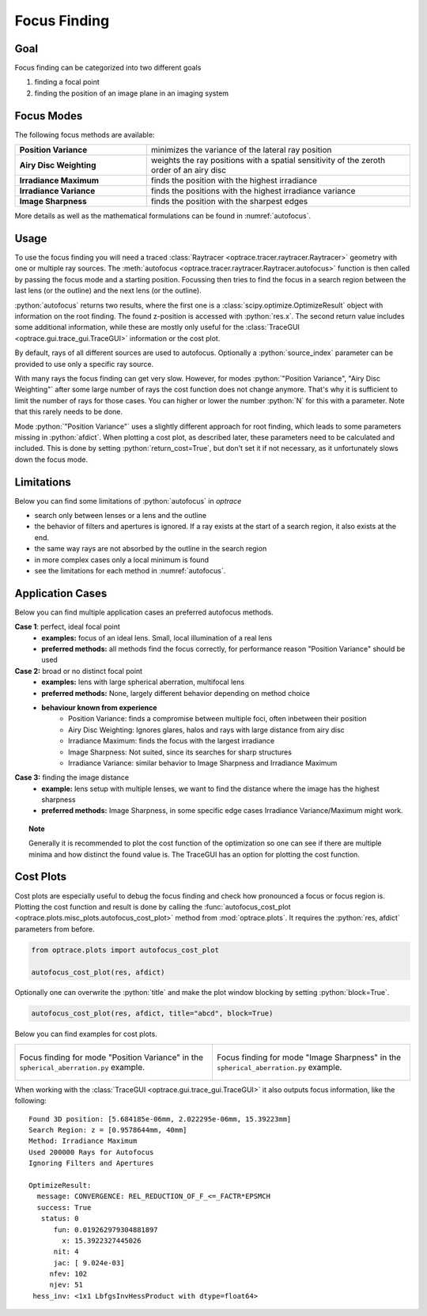 .. _usage_focus:

Focus Finding
-----------------------


.. role:: python(code)
  :language: python
  :class: highlight

.. testsetup:: *

   import optrace as ot
   ot.global_options.show_progressbar = False

   RT = ot.Raytracer(outline=[-1, 1, -1, 1, 0, 60])
   RS = ot.RaySource(ot.Point(), pos=[0, 0, 1])
   RT.add(RS)
   RS = ot.RaySource(ot.Point(), pos=[0, 0, 1])
   RT.add(RS)
   RT.trace(1000)


Goal
____________________

Focus finding can be categorized into two different goals

1. finding a focal point
2. finding the position of an image plane in an imaging system


Focus Modes
____________________

The following focus methods are available:

.. list-table::
   :widths: 200 400
   :align: left

   * - **Position Variance**
     - minimizes the variance of the lateral ray position
   * - **Airy Disc Weighting**
     - weights the ray positions with a spatial sensitivity of the zeroth order of an airy disc
   * - **Irradiance Maximum**
     - finds the position with the highest irradiance
   * - **Irradiance Variance**
     - finds the positions with the highest irradiance variance
   * - **Image Sharpness**
     - finds the position with the sharpest edges

More details as well as the mathematical formulations can be found in :numref:`autofocus`.


Usage
______________



To use the focus finding you will need a traced :class:`Raytracer <optrace.tracer.raytracer.Raytracer>` geometry with one or multiple ray sources.
The :meth:`autofocus <optrace.tracer.raytracer.Raytracer.autofocus>` function is then called by passing the focus mode and a starting position.
Focussing then tries to find the focus in a search region between the last lens (or the outline) and the next lens (or the outline).

.. testcode::

   res, afdict = RT.autofocus("Position Variance", 12.09)

:python:`autofocus` returns two results, where the first one is a :class:`scipy.optimize.OptimizeResult` object with information on the root finding. 
The found z-position is accessed with :python:`res.x`.
The second return value includes some additional information, while these are mostly only useful for the :class:`TraceGUI <optrace.gui.trace_gui.TraceGUI>` information or the cost plot.

By default, rays of all different sources are used to autofocus. Optionally a :python:`source_index` parameter can be provided to use only a specific ray source.

.. testcode::

   res, afdict = RT.autofocus("Position Variance", 12.09, source_index=1)


With many rays the focus finding can get very slow. However, for modes :python:`"Position Variance", "Airy Disc Weighting"` after some large number of rays the cost function does not change anymore. That's why it is sufficient to limit the number of rays for those cases.
You can higher or lower the number :python:`N` for this with a parameter. Note that this rarely needs to be done.

Mode :python:`"Position Variance"` uses a slightly different approach for root finding, which leads to some parameters missing in :python:`afdict`.
When plotting a cost plot, as described later, these parameters need to be calculated and included. This is done by setting :python:`return_cost=True`, but don't set it if not necessary, as it unfortunately slows down the focus mode.

.. testcode::

   res, afdict = RT.autofocus("Position Variance", 12.09, N=10000, return_cost=True)


Limitations
__________________


Below you can find some limitations of :python:`autofocus` in `optrace`

* search only between lenses or a lens and the outline
* the behavior of filters and apertures is ignored. If a ray exists at the start of a search region, it also exists at the end.
* the same way rays are not absorbed by the outline in the search region
* in more complex cases only a local minimum is found
* see the limitations for each method in :numref:`autofocus`. 

Application Cases
____________________

Below you can find multiple application cases an preferred autofocus methods.

**Case 1**: perfect, ideal focal point
 * **examples:** focus of an ideal lens. Small, local illumination of a real lens
 * **preferred methods:** all methods find the focus correctly, for performance reason "Position Variance" should be used

**Case 2:**  broad or no distinct focal point
 * **examples:** lens with large spherical aberration, multifocal lens
 * **preferred methods:** None, largely different behavior depending on method choice
 * **behaviour known from experience**
    * Position Variance: finds a compromise between multiple foci, often inbetween their position
    * Airy Disc Weighting: Ignores glares, halos and rays with large distance from airy disc
    * Irradiance Maximum: finds the focus with the largest irradiance
    * Image Sharpness: Not suited, since its searches for sharp structures
    * Irradiance Variance: similar behavior to Image Sharpness and Irradiance Maximum

**Case 3:** finding the image distance
 * **example:** lens setup with multiple lenses, we want to find the distance where the image has the highest sharpness
 * **preferred methods:** Image Sharpness, in some specific edge cases Irradiance Variance/Maximum might work.


.. topic:: Note

   Generally it is recommended to plot the cost function of the optimization so one can see if there are multiple minima and how distinct the found value is.
   The TraceGUI has an option for plotting the cost function.


.. _focus_cost_plot:

Cost Plots
___________________________

Cost plots are especially useful to debug the focus finding and check how pronounced a focus or focus region is.
Plotting the cost function and result is done by calling the :func:`autofocus_cost_plot <optrace.plots.misc_plots.autofocus_cost_plot>` method from :mod:`optrace.plots`.
It requires the :python:`res, afdict` parameters from before.

.. code-block:: python

   from optrace.plots import autofocus_cost_plot

   autofocus_cost_plot(res, afdict)


Optionally one can overwrite the :python:`title` and make the plot window blocking by setting :python:`block=True`.

.. code-block:: python

   autofocus_cost_plot(res, afdict, title="abcd", block=True)


Below you can find examples for cost plots.

.. list-table::

   * - .. figure:: ../images/af_debug_position_variance.svg
          :align: center
          :width: 450

          Focus finding for mode "Position Variance" in the ``spherical_aberration.py`` example.

     - .. figure:: ../images/af_debug_image_sharpness.svg
          :align: center
          :width: 450

          Focus finding for mode "Image Sharpness" in the ``spherical_aberration.py`` example.

.. highlight:: none


When working with the :class:`TraceGUI <optrace.gui.trace_gui.TraceGUI>` it also outputs focus information, like the following:

::

    Found 3D position: [5.684185e-06mm, 2.022295e-06mm, 15.39223mm]
    Search Region: z = [0.9578644mm, 40mm]
    Method: Irradiance Maximum
    Used 200000 Rays for Autofocus
    Ignoring Filters and Apertures

    OptimizeResult:
      message: CONVERGENCE: REL_REDUCTION_OF_F_<=_FACTR*EPSMCH
      success: True
       status: 0
          fun: 0.019262979304881897
            x: 15.3922327445026
          nit: 4
          jac: [ 9.024e-03]
         nfev: 102
         njev: 51
     hess_inv: <1x1 LbfgsInvHessProduct with dtype=float64>

.. highlight:: default

